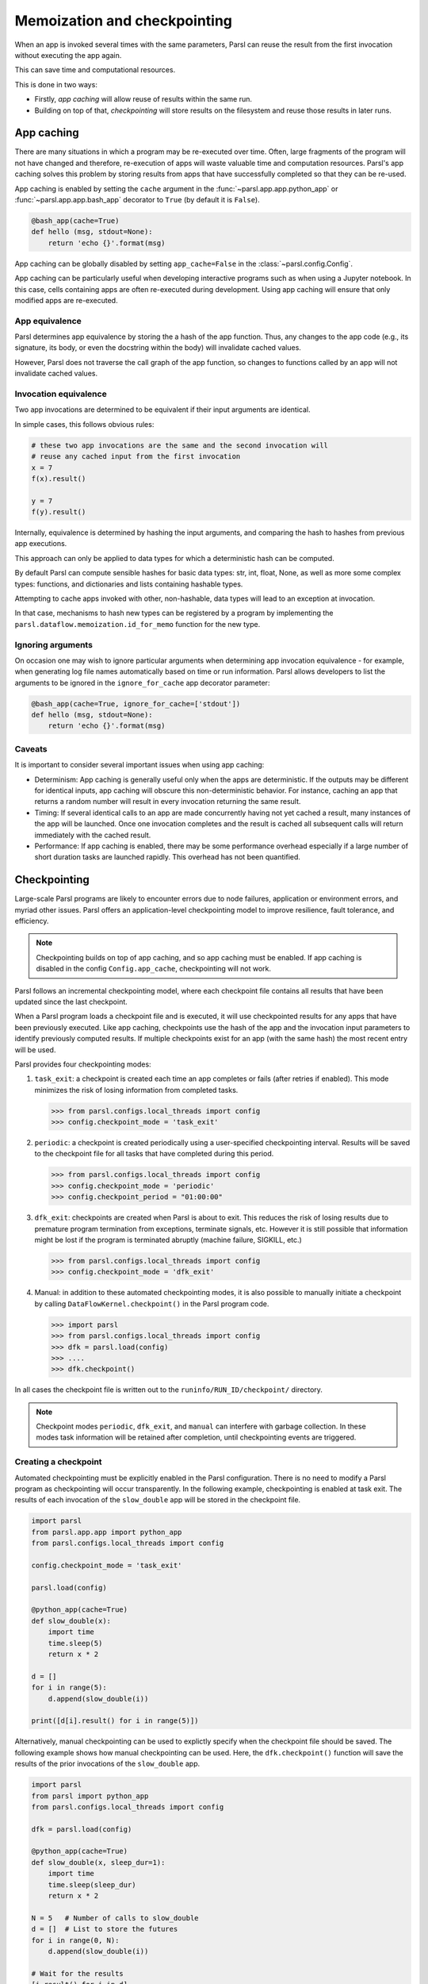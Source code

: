 .. _label-memos:

Memoization and checkpointing
-----------------------------

When an app is invoked several times with the same parameters, Parsl can
reuse the result from the first invocation without executing the app again.

This can save time and computational resources.

This is done in two ways:

* Firstly, *app caching* will allow reuse of results within the same run.

* Building on top of that, *checkpointing* will store results on the filesystem
  and reuse those results in later runs.

.. _label-appcaching:

App caching
===========


There are many situations in which a program may be re-executed
over time. Often, large fragments of the program will not have changed 
and therefore, re-execution of apps will waste valuable time and 
computation resources. Parsl's app caching solves this problem by 
storing results from apps that have successfully completed
so that they can be re-used. 

App caching is enabled by setting the ``cache``
argument in the :func:`~parsl.app.app.python_app` or :func:`~parsl.app.app.bash_app` 
decorator to ``True`` (by default it is ``False``). 

.. code-block:: python

   @bash_app(cache=True)
   def hello (msg, stdout=None):
       return 'echo {}'.format(msg)
			
App caching can be globally disabled by setting ``app_cache=False``
in the :class:`~parsl.config.Config`.

App caching can be particularly useful when developing interactive programs such as when
using a Jupyter notebook. In this case, cells containing apps are often re-executed
during development. Using app caching will ensure that only modified apps are re-executed.


App equivalence 
^^^^^^^^^^^^^^^

Parsl determines app equivalence by storing the a hash
of the app function. Thus, any changes to the app code (e.g., 
its signature, its body, or even the docstring within the body)
will invalidate cached values. 

However, Parsl does not traverse the call graph of the app function,
so changes to functions called by an app will not invalidate
cached values.


Invocation equivalence 
^^^^^^^^^^^^^^^^^^^^^^

Two app invocations are determined to be equivalent if their
input arguments are identical.

In simple cases, this follows obvious rules:

.. code-block:: python

  # these two app invocations are the same and the second invocation will
  # reuse any cached input from the first invocation
  x = 7
  f(x).result()

  y = 7
  f(y).result()


Internally, equivalence is determined by hashing the input arguments, and
comparing the hash to hashes from previous app executions.

This approach can only be applied to data types for which a deterministic hash
can be computed.

By default Parsl can compute sensible hashes for basic data types:
str, int, float, None, as well as more some complex types:
functions, and dictionaries and lists containing hashable types.

Attempting to cache apps invoked with other, non-hashable, data types will 
lead to an exception at invocation.

In that case, mechanisms to hash new types can be registered by a program by
implementing the ``parsl.dataflow.memoization.id_for_memo`` function for
the new type.

Ignoring arguments
^^^^^^^^^^^^^^^^^^

On occasion one may wish to ignore particular arguments when determining
app invocation equivalence - for example, when generating log file
names automatically based on time or run information. 
Parsl allows developers to list the arguments to be ignored
in the ``ignore_for_cache`` app decorator parameter:

.. code-block:: python

   @bash_app(cache=True, ignore_for_cache=['stdout'])
   def hello (msg, stdout=None):
       return 'echo {}'.format(msg)


Caveats
^^^^^^^

It is important to consider several important issues when using app caching:

- Determinism: App caching is generally useful only when the apps are deterministic.
  If the outputs may be different for identical inputs, app caching will obscure
  this non-deterministic behavior. For instance, caching an app that returns
  a random number will result in every invocation returning the same result.

- Timing: If several identical calls to an app are made concurrently having
  not yet cached a result, many instances of the app will be launched.
  Once one invocation completes and the result is cached
  all subsequent calls will return immediately with the cached result.

- Performance: If app caching is enabled, there may be some performance
  overhead especially if a large number of short duration tasks are launched rapidly.
  This overhead has not been quantified.
  
.. _label-checkpointing:

Checkpointing
=============

Large-scale Parsl programs are likely to encounter errors due to node failures, 
application or environment errors, and myriad other issues. Parsl offers an
application-level checkpointing model to improve resilience, fault tolerance, and
efficiency.

.. note::
   Checkpointing builds on top of app caching, and so app caching must be
   enabled. If app caching is disabled in the config ``Config.app_cache``, checkpointing will
   not work.

Parsl follows an incremental checkpointing model, where each checkpoint file contains
all results that have been updated since the last checkpoint.

When a Parsl program loads a checkpoint file and is executed, it will use 
checkpointed results for any apps that have been previously executed. 
Like app caching, checkpoints
use the hash of the app and the invocation input parameters to identify previously computed
results. If multiple checkpoints exist for an app (with the same hash)
the most recent entry will be used.

Parsl provides four checkpointing modes:

1. ``task_exit``: a checkpoint is created each time an app completes or fails
   (after retries if enabled). This mode minimizes the risk of losing information
   from completed tasks.

   >>> from parsl.configs.local_threads import config
   >>> config.checkpoint_mode = 'task_exit'


2. ``periodic``: a checkpoint is created periodically using a user-specified
   checkpointing interval. Results will be saved to the checkpoint file for
   all tasks that have completed during this period.

   >>> from parsl.configs.local_threads import config
   >>> config.checkpoint_mode = 'periodic'
   >>> config.checkpoint_period = "01:00:00"

3. ``dfk_exit``: checkpoints are created when Parsl is
   about to exit. This reduces the risk of losing results due to
   premature program termination from exceptions, terminate signals, etc. However
   it is still possible that information might be lost if the program is
   terminated abruptly (machine failure, SIGKILL, etc.)

   >>> from parsl.configs.local_threads import config
   >>> config.checkpoint_mode = 'dfk_exit'

4. Manual: in addition to these automated checkpointing modes, it is also possible to manually initiate a checkpoint
   by calling ``DataFlowKernel.checkpoint()`` in the Parsl program code.


   >>> import parsl
   >>> from parsl.configs.local_threads import config
   >>> dfk = parsl.load(config)
   >>> ....
   >>> dfk.checkpoint()

In all cases the checkpoint file is written out to the ``runinfo/RUN_ID/checkpoint/`` directory.

.. Note:: Checkpoint modes ``periodic``, ``dfk_exit``, and ``manual`` can interfere with garbage collection.
          In these modes task information will be retained after completion, until checkpointing events are triggered.


Creating a checkpoint
^^^^^^^^^^^^^^^^^^^^^

Automated checkpointing must be explicitly enabled in the Parsl configuration.
There is no need to modify a Parsl  program as checkpointing will occur transparently.
In the following example, checkpointing is enabled at task exit. The results of
each invocation of the ``slow_double`` app will be stored in the checkpoint file.

.. code-block:: python

    import parsl
    from parsl.app.app import python_app
    from parsl.configs.local_threads import config

    config.checkpoint_mode = 'task_exit'

    parsl.load(config)

    @python_app(cache=True)
    def slow_double(x):
        import time
        time.sleep(5)
        return x * 2

    d = []
    for i in range(5):
        d.append(slow_double(i))

    print([d[i].result() for i in range(5)])

Alternatively, manual checkpointing can be used to explictly specify when the checkpoint
file should be saved. The following example shows how manual checkpointing can be used.
Here, the ``dfk.checkpoint()`` function will save the results of the prior invocations 
of the ``slow_double`` app.

.. code-block:: python

    import parsl
    from parsl import python_app
    from parsl.configs.local_threads import config

    dfk = parsl.load(config)

    @python_app(cache=True)
    def slow_double(x, sleep_dur=1):
        import time
        time.sleep(sleep_dur)
        return x * 2

    N = 5   # Number of calls to slow_double
    d = []  # List to store the futures
    for i in range(0, N):
        d.append(slow_double(i))

    # Wait for the results
    [i.result() for i in d]

    cpt_dir = dfk.checkpoint()
    print(cpt_dir)  # Prints the checkpoint dir


Resuming from a checkpoint
^^^^^^^^^^^^^^^^^^^^^^^^^^

When resuming a program from a checkpoint Parsl allows the user to select
which checkpoint file(s) to use. 
Checkpoint files are stored in the ``runinfo/RUNID/checkpoint`` directory.

The example below shows how to resume using all available checkpoints. 
Here, the program re-executes the same calls to the ``slow_double`` app
as above and instead of waiting for results to be computed, the values
from the checkpoint file are are immediately returned.

.. code-block:: python

    import parsl
    from parsl.tests.configs.local_threads import config
    from parsl.utils import get_all_checkpoints

    config.checkpoint_files = get_all_checkpoints()

    parsl.load(config)
		
		# Rerun the same workflow
    d = []
    for i in range(5):
        d.append(slow_double(i))

    # wait for results
    print([d[i].result() for i in range(5)])
